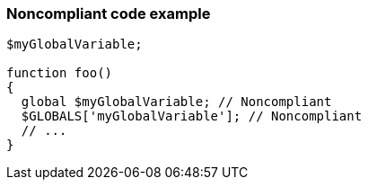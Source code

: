 === Noncompliant code example

[source,text]
----
$myGlobalVariable;

function foo()
{
  global $myGlobalVariable; // Noncompliant
  $GLOBALS['myGlobalVariable']; // Noncompliant
  // ... 
}
----
